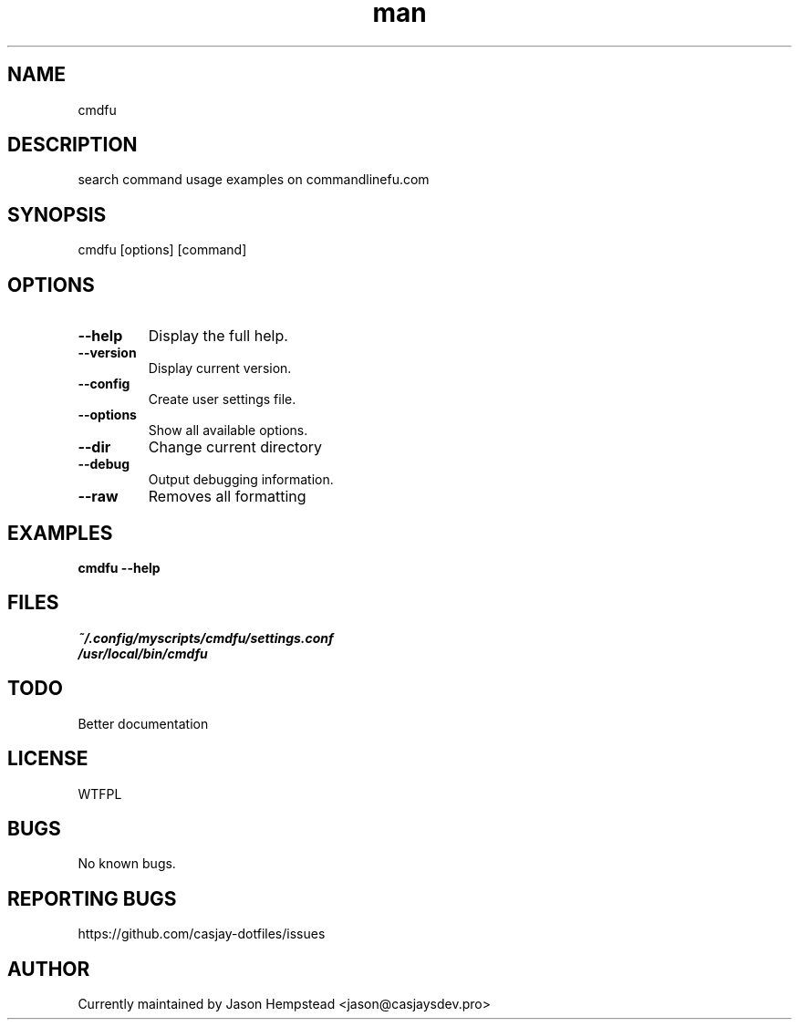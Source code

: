 .\" Manpage for cmdfu
.TH man 1 "14 July 2022" "202207211104-git" "cmdfu"

.SH NAME
cmdfu

.SH DESCRIPTION
 search command usage examples on commandlinefu.com

.SH SYNOPSIS
cmdfu [options] [command]

.SH OPTIONS
.TP
.B \-\-help
Display the full help.
.TP
.B \-\-version
Display current version.
.TP
.B \-\-config
Create user settings file.
.TP
.B \-\-options
Show all available options.
.TP
.B \-\-dir
Change current directory
.TP
.B \-\-debug
Output debugging information.
.TP
.B \-\-raw
Removes all formatting

.SH EXAMPLES
.TP
.B cmdfu \-\-help

.SH FILES
.TP
.I
~/.config/myscripts/cmdfu/settings.conf
.TP
.I
/usr/local/bin/cmdfu

.SH TODO
 Better documentation

.SH LICENSE
WTFPL

.SH BUGS
No known bugs.

.SH REPORTING BUGS
https://github.com/casjay-dotfiles/issues

.SH AUTHOR
Currently maintained by Jason Hempstead <jason@casjaysdev.pro>
